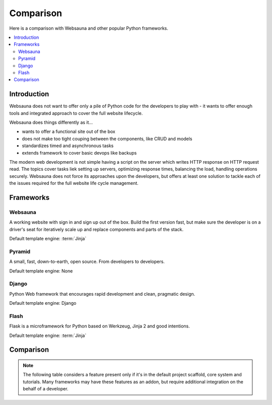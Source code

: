 ==========
Comparison
==========

Here is a comparison with Websauna and other popular Python frameworks.

.. contents:: :local:

Introduction
============

Websauna does not want to offer only a pile of Python code for the developers to play with - it wants to offer enough tools and integrated approach to cover the full website lifecycle.

Websauna does things differently as it...

* wants to offer a functional site out of the box

* does not make too tight couping between the components, like CRUD and models

* standardizes timed and asynchronous tasks

* extends framework to cover basic devops like backups

The modern web development is not simple having a script on the server which writes HTTP response on HTTP request read. The topics cover tasks liek setting up servers, optimizing response times, balancing the load, handling operations securely. Websauna does not force its approaches upon the developers, but offers at least one solution to tackle each of the issues required for the full website life cycle management.

Frameworks
==========

Websauna
--------

A working website with sign in and sign up out of the box. Build the first version fast, but make sure the developer is on a driver's seat for iteratively scale up and replace components and parts of the stack.

Default template engine: :term:`Jinja`

Pyramid
-------

A small, fast, down-to-earth, open source. From developers to developers.

Default template engine: None

Django
------

Python Web framework that encourages rapid development and clean, pragmatic design.

Default template engine: Django

Flash
-----

Flask is a microframework for Python based on Werkzeug, Jinja 2 and good intentions.

Default template engine: :term:`Jinja`

Comparison
==========

.. note ::

    The following table considers a feature present only if it's in the default project scaffold, core system and tutorials. Many frameworks may have these features as an addon, but require additional integration on the behalf of a developer.

.. raw:: html

    <div>
        Legend:
    </div>

    <style>
        .built-in {
            background: #afa;
        }

        .configurable {
            background: #ffa;
        }

        .addon {
            background: #ffa;
        }

        .integration-needed {
            background: #faa;
        }

        .not-there,
        .unopionated {
            background: #eee;
        }

        .no-data {
            background: #aaf;
        }

        .comparison {
            width: 100%;
        }

        .comparison td,
        .comparison th {
            vertical-align: top;
            border-top: 1px solid #aaa;
            padding: 5px;
        }

        .comparison th {
            text-align: right;
            max-width: 200px;
            font-size: 80%;

        }

        .comparison th h3 {
            text-align: left;
            padding: 20px 0;
        }

        .comparison thead th {
            text-align: center;
        }

    </style>

    <table class="comparison">
        <thead>
            <tr>
                <th>Subsystem</th>
                <th>Websauna</th>
                <th>Pyramid</th>
                <th>Django</th>
                <th>Flask</th>
            </tr>
        </thead>

        <tbody>

            <tr>
                <th colspan="5"><h3>Architechture</h3></th>
            </tr>

            <tr>
                <th>Barries included approach</th>
                <td class="built-in"></td>
                <td class="not-there"></td>
                <td class="built-in"></td>
                <td class="not-there"></td>
            </tr>

            <tr>
                <th>Global variable free</th>
                <td class="built-in"></td>
                <td class="built-in"></td>
                <td class="built-in"></td>
                <td class="not-there"></td>
            </tr>

            <tr>
                <th>Developer controlled entry points</th>
                <td class="built-in"></td>
                <td class="built-in"></td>
                <td class="not-there"></td>
                <td class="built-in"></td>
            </tr>

            <tr>
                <th>Components and services</th>
                <td class="built-in"></td>
                <td class="built-in"></td>
                <td class="not-there"></td>
                <td class="not-there"></td>
            </tr>

            <tr>
                <th>Mixin and multi-inheritance heavy</th>
                <td class="not-there"></td>
                <td class="built-in"><sup><a href="#mixin">3</a></sup></td>
                <td class="not-there"></td>
                <td class="not-there"></td>
            </tr>

            <tr>
                <th>Events</th>
                <td class="built-in"></td>
                <td class="built-in"></td>
                <td class="built-in"></td>
                <td class="built-in"></td>
            </tr>

            <tr>
                <th>Magic filenames and locations</th>
                <td class="not-there"></td>
                <td class="not-there""></td>
                <td class="built-in"></td>
                <td class="not-there"></td>
            </tr>

            <tr>
                <th>URL dispatch</th>
                <td class="built-in"></td>
                <td class="built-in"></td>
                <td class="built-in"></td>
                <td class="built-in"></td>
            </tr>

            <tr>
                <th>Traversal</th>
                <td class="built-in"></td>
                <td class="built-in"></td>
                <td class="not-there"></td>
                <td class="not-there"></td>
            </tr>

            <tr>
                <th>Type hinting</th>
                <td class="built-in"></td>
                <td class="not-there"></td>
                <td class="not-there"></td>
                <td class="not-there"></td>
            </tr>

            <tr>
                <th colspan="5"><h3>Configuration and extensibility</h3></th>
            </tr>

            <tr>
                <th>Project scaffolding</th>
                <td class="built-in"></td>
                <td class="built-in"></td>
                <td class="built-in"></td>
                <td class="built-in"></td>
            </tr>


            <tr>
                <th>Linear application initialization</th>
                <td class="built-in"></td>
                <td class="built-in"></td>
                <td class="not-there"><sup><a href="#installed-apps">1</a></sup></td>
                <td class="built-in"></td>
            </tr>

            <tr>
                <th>Extensible config files</th>
                <td class="built-in"></td>
                <td class="not-there"></td>
                <td class="not-there"><sup><a href="#settings-inclusion">2</a></sup></td>
                <td class="not-there"></td>
            </tr>

            <tr>
                <th>Addon mechanism</th>
                <td class="built-in"></td>
                <td class="built-in"></td>
                <td class="built-in"></td>
                <td class="built-in"></td>
            </tr>

            <tr>
                <th colspan="5"><h3>HTTP request and response</h3></th>
            </tr>

            <tr>
                <th>Application-level middleware ("tweens")</th>
                <td class="built-in"></td>
                <td class="built-in"></td>
                <td class="built-in"></td>
                <td class="built-in"></td>
            </tr>


            <tr>
                <th>WSGI middleware</th>
                <td class="built-in"></td>
                <td class="built-in"></td>
                <td class="built-in"></td>
                <td class="built-in"></td>
            </tr>

            <tr>
                <th>Inline URL route declarations</th>
                <td class="built-in"></td>
                <td class="not-exist"></td>
                <td class="not-exist"></td>
                <td class="not-exist"></td>
            </tr>


            <tr>
                <th colspan="5"><h3>Templating</h3></th>
            </tr>

            <tr>
                <th>Default site page templates</th>
                <td class="built-in"></td>
                <td class="not-exist"></td>
                <td class="not-exist"></td>
                <td class="not-exist"></td>
            </tr>

            <tr>
                <th>Default frontend framework</th>
                <td class="built-in"></td>
                <td class="not-exist"></td>
                <td class="not-exist"></td>
                <td class="not-exist"></td>
            </tr>

            <tr>
                <th>Default 404 and 500</th>
                <td class="built-in"></td>
                <td class="not-exist"></td>
                <td class="not-exist"></td>
                <td class="not-exist"></td>
            </tr>

            <tr>
                <th>Flash messages</th>
                <td class="built-in"></td>
                <td class="built-in"></td>
                <td class="built-in"></td>
                <td class="built-in"></td>
            </tr>

            <tr>
                <th colspan="5"><h3>Database and modelling</h3></th>
            </tr>

            <tr>
                <th>SQL modelling</th>
                <td class="built-in"></td>
                <td class="not-exist"></td>
                <td class="built-in"></td>
                <td class="not-exist"></td>
            </tr>

            <tr>
                <th>Optimistic concurrency control</th>
                <td class="built-in"></td>
                <td class="not-exist"></td>
                <td class="not-exist"></td>
                <td class="not-exist"></td>
            </tr>

            <tr>
                <th>JSON/JSONB and schemaless data</th>
                <td class="built-in"></td>
                <td class="not-exist"></td>
                <td class="built-in"></td>
                <td class="not-exist"></td>
            </tr>

            <tr>
                <th>Migrations</th>
                <td class="built-in"></td>
                <td class="not-exist"></td>
                <td class="built-in"></td>
                <td class="not-exist"></td>
            </tr>

            <tr>
                <th>Transient data and caching</th>
                <td class="built-in"></td>
                <td class="not-exist"></td>
                <td class="built-in"></td>
                <td class="not-exist"></td>
            </tr>

            <tr>
                <th colspan="5"><h3>Forms and CRUD</h3></th>
            </tr>

            <tr>
                <th>Form schemas</th>
                <td class="built-in"></td>
                <td class="not-exist"></td>
                <td class="built-in"></td>
                <td class="not-exist"></td>
            </tr>

            <tr>
                <th>Form autogeneration from models</th>
                <td class="built-in"></td>
                <td class="not-exist"></td>
                <td class="built-in"></td>
                <td class="not-exist"></td>
            </tr>

            <tr>
                <th>Themed forms</th>
                <td class="built-in"></td>
                <td class="not-exist"></td>
                <td class="not-exist"></td>
                <td class="not-exist"></td>
            </tr>

            <tr>
                <th>CRUD</th>
                <td class="built-in"></td>
                <td class="not-exist"></td>
                <td class="built-in"></td>
                <td class="not-exist"></td>
            </tr>

            <tr>
                <th colspan="5"><h3>Admin</h3></th>
            </tr>

            <tr>
                <th>Automatically generated admin</th>
                <td class="built-in"></td>
                <td class="not-exist"></td>
                <td class="built-in"></td>
                <td class="not-exist"></td>
            </tr>

            <tr>
                <th colspan="5"><h3>Shell and notebook</h3></th>
            </tr>

            <tr>
                <th>One click shell</th>
                <td class="built-in"><sup><a href="#mixin">4</a></sup></td></td>
                <td class="not-exist"></td>
                <td class="not-exist"></td>
                <td class="not-exist"></td>
            </tr>

            <tr>
                <th colspan="5"><h3>Login and sign up</h3></th>
            </tr>

            <tr>
                <th>Default login</th>
                <td class="built-in"></td>
                <td class="not-exist"></td>
                <td class="built-in"></td>
                <td class="not-exist"></td>
            </tr>

            <tr>
                <th>Default sign up</th>
                <td class="built-in"></td>
                <td class="not-exist"></td>
                <td class="not-exist"></td>
                <td class="not-exist"></td>
            </tr>

            <tr>
                <th>Federated authentication (Facebook et. al.)</th>
                <td class="built-in"></td>
                <td class="not-exist"></td>
                <td class="not-exist"></td>
                <td class="not-exist"></td>
            </tr>

            <tr>
                <th colspan="5"><h3>Security</h3></th>
            </tr>

            <tr>
                <th>Access control lists and permission hierarchy</th>
                <td class="built-in"></td>
                <td class="built-in"></td>
                <td class="not-there"></td>
                <td class="not-there"></td>
            </tr>

            <tr>
                <th>Forbid CSRF post by default</th>
                <td class="built-in"></td>
                <td class="not-exist"></td>
                <td class="built-in"></td>
                <td class="not-exist"></td>
            </tr>

            <tr>
                <th>Throttling</th>
                <td class="built-in"></td>
                <td class="not-exist"></td>
                <td class="not-exist"></td>
                <td class="not-exist"></td>
            </tr>

            <tr>
                <th>Non-guessable IDs</th>
                <td class="built-in"></td>
                <td class="not-exist"></td>
                <td class="not-exist"></td>
                <td class="not-exist"></td>
            </tr>

            <tr>
                <th>Race condition mitigation</th>
                <td class="built-in"></td>
                <td class="not-exist"></td>
                <td class="not-exist"></td>
                <td class="not-exist"></td>
            </tr>

            <tr>
                <th colspan="5"><h3>Responsiveness</h3></th>
            </tr>

            <tr>
                <th>Delayed tasks</th>
                <td class="built-in"></td>
                <td class="not-exist"></td>
                <td class="not-exist"></td>
                <td class="not-exist"></td>
            </tr>

            <tr>
                <th>Scheduled tasks</th>
                <td class="built-in"></td>
                <td class="not-exist"></td>
                <td class="not-exist"></td>
                <td class="not-exist"></td>
            </tr>

            <tr>
                <th colspan="5"><h3>Email</h3></th>
            </tr>

            <tr>
                <th>Plain text email</th>
                <td class="built-in"></td>
                <td class="not-exist"></td>
                <td class="built-in"></td>
                <td class="not-exist"></td>
            </tr>

            <tr>
                <th>HTML email</th>
                <td class="built-in"></td>
                <td class="not-exist"></td>
                <td class="not-exist"></td>
                <td class="not-exist"></td>
            </tr>

            <tr>
                <th colspan="5"><h3>Static assets</h3></th>
            </tr>

            <tr>
                <th>Addon contributed JS and CSS </th>
                <td class="built-in"></td>
                <td class="not-exist"></td>
                <td class="built-in"></td>
                <td class="not-exist"></td>
            </tr>

            <tr>
                <th>Extensible widget CSS and JS inclusion on a page</th>
                <td class="built-in"></td>
                <td class="not-exist"></td>
                <td class="not-exist"></td>
                <td class="not-exist"></td>
            </tr>

            <tr>
                <th>Cache busting</th>
                <td class="built-in"></td>
                <td class="not-exist"></td>
                <td class="built-in"></td>
                <td class="not-exist"></td>
            </tr>

            <tr>
                <th colspan="5"><h3>Devops</h3></th>
            </tr>

            <tr>
                <th>Deployment model with staging and production</th>
                <td class="built-in"></td>
                <td class="not-exist"></td>
                <td class="not-exist"></td>
                <td class="not-exist"></td>
            </tr>

            <tr>
                <th>Secrets management</th>
                <td class="built-in"></td>
                <td class="not-exist"></td>
                <td class="not-exist"></td>
                <td class="not-exist"></td>
            </tr>

            <tr>
                <th>Colored log output</th>
                <td class="built-in"></td>
                <td class="not-exist"></td>
                <td class="not-exist"></td>
                <td class="not-exist"></td>
            </tr>

            <tr>
                <th>Backuping</th>
                <td class="built-in"></td>
                <td class="not-exist"></td>
                <td class="not-exist"></td>
                <td class="not-exist"></td>
            </tr>

            <tr>
                <th colspan="5"><h3>Testing and debugging</h3></th>
            </tr>
            <tr>
                <th>Debug toolbar</th>
                <td class="built-in"></td>
                <td class="built-in"></td>
                <td class="built-in"></td>
                <td class="built-in"></td>
            </tr>

            <tr>
                <th>Unit testing</th>
                <td class="built-in"></td>
                <td class="built-in"></td>
                <td class="built-in"></td>
                <td class="built-in"></td>
            </tr>

            <tr>
                <th>Functional testing - plain response</th>
                <td class="built-in"></td>
                <td class="not-exist"></td>
                <td class="built-in"></td>
                <td class="not-exist"></td>
            </tr>

            <tr>
                <th>Functional testing with JavaScript and CSS</th>
                <td class="built-in"></td>
                <td class="not-exist"></td>
                <td class="not-exist"></td>
                <td class="not-exist"></td>
            </tr>

        </tbody>
    </table>

    <p></p>


    <p id="installed-apps">
        <sup>
            1) Django initialization is driven by framework which reads <code>settings.py</code> file. For a developer it's not very transparent and customizable how and in which order things are set up.
        </sup>
    </p>

    <p id="settings-inclusion">
        <sup>
            2) Django supports including other settings files from <code>settings.py</code>, but the mechanism is not standardized.
        </sup>
    </p>

    <p id="mixin">
        <sup>
            3) <a href="http://programmers.stackexchange.com/q/218458">The overusage of mixin and multiple inheritance may often lead to a "mixin hell"</a>.
        </sup>
    </p>

    <p id="mixin">
        <sup>
            4) Integrated IPython Notebook web shell
        </sup>
    </p>
